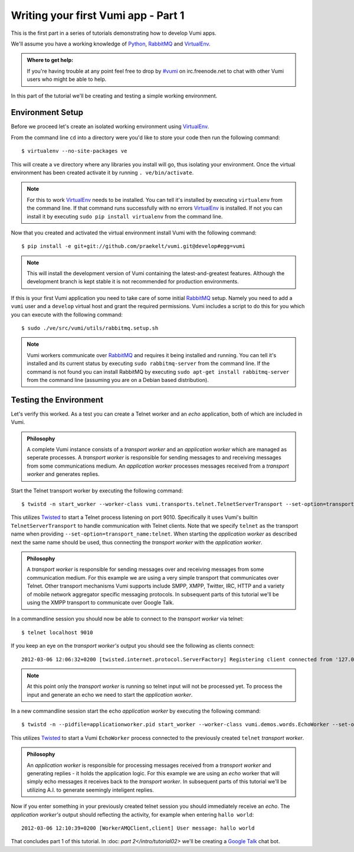 ====================================
Writing your first Vumi app - Part 1
====================================

This is the first part in a series of tutorials demonstrating how to develop Vumi apps.

We'll assume you have a working knowledge of Python_, RabbitMQ_ and VirtualEnv_.

.. admonition:: Where to get help:

    If you're having trouble at any point feel free to drop by `#vumi`_ on irc.freenode.net to chat with other Vumi users who might be able to help.

In this part of the tutorial we'll be creating and testing a simple working environment. 

Environment Setup
=================

Before we proceed let's create an isolated working environment using VirtualEnv_.

From the command line ``cd`` into a directory were you'd like to store your code then run the following command::

    $ virtualenv --no-site-packages ve

This will create a ``ve`` directory where any libraries you install will go, thus isolating your environment.
Once the virtual environment has been created activate it by running ``. ve/bin/activate``.
   
.. note::

    For this to work VirtualEnv_ needs to be installed. You can tell it's installed by executing ``virtualenv`` from the command line. If that command runs successfully with no errors VirtualEnv_ is installed. If not you can install it by executing ``sudo pip install virtualenv`` from the command line.

Now that you created and activated the virtual environment install Vumi with the following command::
    
    $ pip install -e git+git://github.com/praekelt/vumi.git@develop#egg=vumi

.. note::

    This will install the development version of Vumi containing the latest-and-greatest features. Although the development branch is kept stable it is not recommended for production environments.

If this is your first Vumi application you need to take care of some initial RabbitMQ_ setup. Namely you need to add a ``vumi`` user and a ``develop`` virtual host and grant the required permissions. Vumi includes a script to do this for you which you can execute with the following command::
    
    $ sudo ./ve/src/vumi/utils/rabbitmq.setup.sh

.. note::

    Vumi workers communicate over RabbitMQ_ and requires it being installed and running. You can tell it's installed and its current status by executing ``sudo rabbitmq-server`` from the command line. If the command is not found you can install RabbitMQ by executing ``sudo apt-get install rabbitmq-server`` from the command line (assuming you are on a Debian based distribution).

Testing the Environment
=======================

Let's verify this worked. As a test you can create a Telnet worker and an *echo* application, both of which are included in Vumi.

.. admonition:: Philosophy

    A complete Vumi instance consists of a *transport worker* and an *application worker* which are managed as seperate processes. A *transport worker* is responsible for sending messages to and receiving messages from some communications medium. An *application worker* processes messages received from a *transport worker* and generates replies.

Start the Telnet transport worker by executing the following command::

    $ twistd -n start_worker --worker-class vumi.transports.telnet.TelnetServerTransport --set-option=transport_name:telnet --set-option=telnet_port:9010 --pidfile=transportworker.pid

This utilizes Twisted_ to start a Telnet process listening on port 9010. Specifically it uses Vumi's builtin ``TelnetServerTransport`` to handle communication with Telnet clients. Note that we specify ``telnet`` as the transport name when providing ``--set-option=transport_name:telnet``. When starting the *application worker* as described next the same name should be used, thus connecting the *transport worker* with the *application worker*.

.. admonition:: Philosophy

    A *transport worker* is responsible for sending messages over and receiving messages from some communication medium. For this example we are using a very simple transport that communicates over Telnet. Other transport mechanisms Vumi supports include SMPP, XMPP, Twitter, IRC, HTTP and a variety of mobile network aggregator specific messaging protocols. In subsequent parts of this tutorial we'll be using the XMPP transport to communicate over Google Talk.

In a commandline session you should now be able to connect to the *transport worker* via telnet::

    $ telnet localhost 9010

If you keep an eye on the *transport worker's* output you should see the following as clients connect::

    2012-03-06 12:06:32+0200 [twisted.internet.protocol.ServerFactory] Registering client connected from '127.0.0.1:57995'

.. note::

    At this point only the *transport worker* is running so telnet input will not be processed yet. To process the input and generate an echo we need to start the *application worker*.

In a new commandline session start the echo *application worker* by executing the following command::

    $ twistd -n --pidfile=applicationworker.pid start_worker --worker-class vumi.demos.words.EchoWorker --set-option=transport_name:telnet 

This utilizes Twisted_ to start a Vumi ``EchoWorker`` process connected to the previously created ``telnet`` *transport worker*. 

.. admonition:: Philosophy

    An *application worker* is responsible for processing messages received from a *transport worker* and generating replies - it holds the application logic. For this example we are using an *echo* worker that will simply echo messages it receives back to the *transport worker*. In subsequent parts of this tutorial we'll be utilizing A.I. to generate seemingly inteligent replies.

Now if you enter something in your previously created telnet session you should immediately receive an *echo*. The *application worker's* output should reflecting the activity, for example when entering ``hallo world``::

    2012-03-06 12:10:39+0200 [WorkerAMQClient,client] User message: hallo world


That concludes part 1 of this tutorial. In :doc: `part 2</intro/tutorial02>` we'll be creating a `Google Talk`_ chat bot.

.. _`#vumi`: irc://irc.freenode.net/vumi
.. _Google Talk: https://www.google.com/talk/
.. _Python: https://python.org/
.. _RabbitMQ: https://www.rabbitmq.com/
.. _Twisted: https://twistedmatrix.com/trac/
.. _VirtualEnv: https://pypi.python.org/pypi/virtualenv
